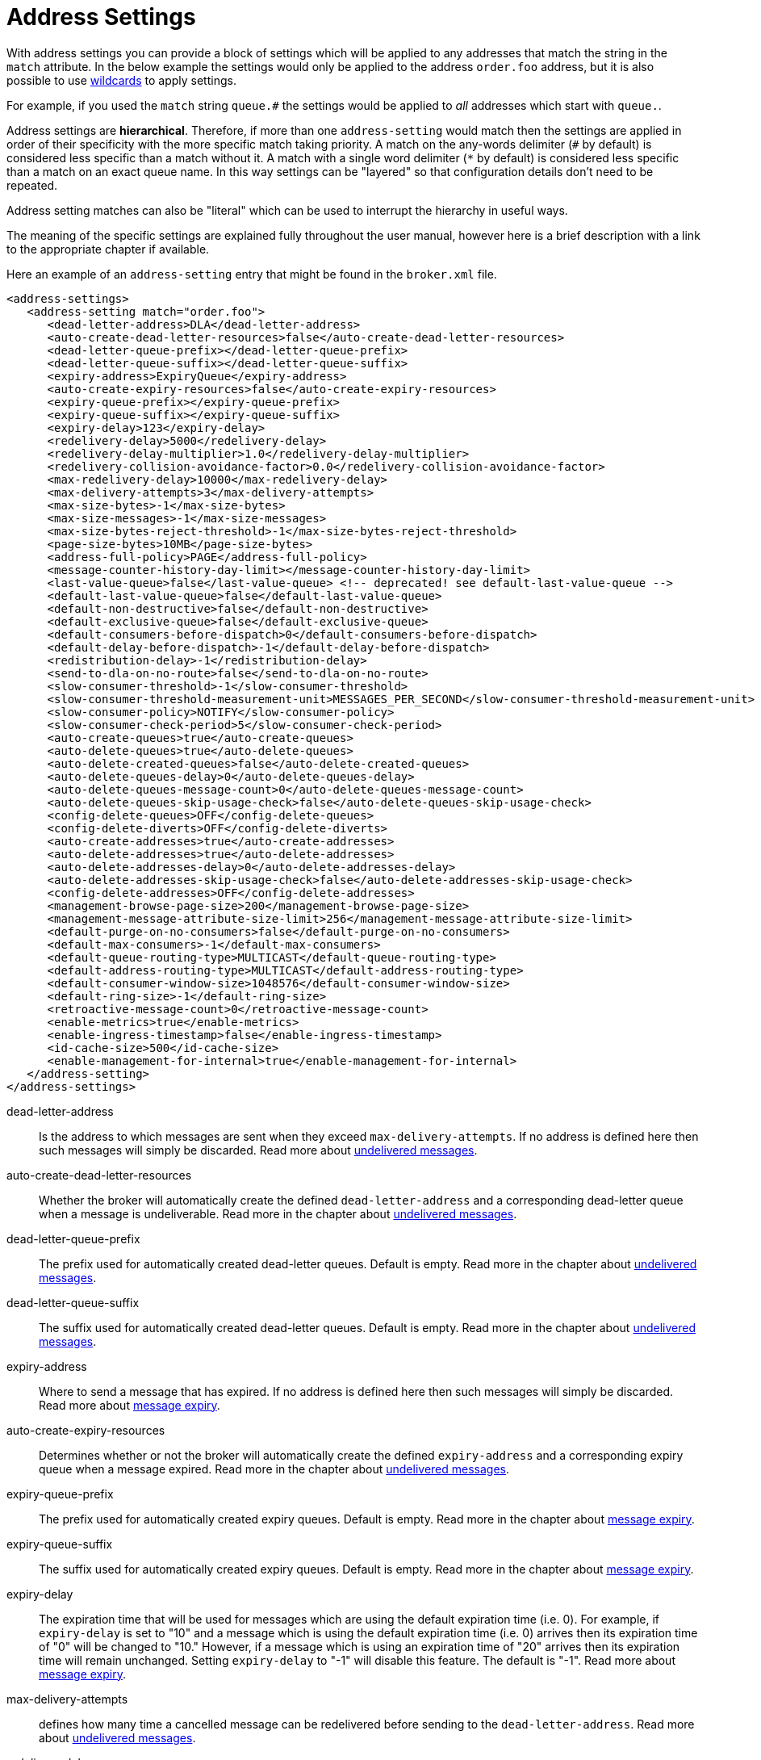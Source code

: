 = Address Settings
:idprefix:
:idseparator: -

With address settings you can provide a block of settings which will be applied to any addresses that match the string in the `match` attribute.
In the below example the settings would only be applied to the address `order.foo` address, but it is also possible to use xref:wildcard-syntax.adoc#wildcard-syntax[wildcards] to apply settings.

For example, if you used the `match` string `queue.#` the settings would be applied to _all_ addresses which start with `queue.`.

Address settings are *hierarchical*.
Therefore, if more than one `address-setting` would match then the settings are applied in order of their specificity with the more specific match taking priority.
A match on the any-words delimiter (`#` by default) is considered less specific than a match without it.
A match with a single word delimiter (`*` by default) is considered less specific than a match on an exact queue name.
In this way settings can be "layered" so that configuration details don't need to be repeated.

Address setting matches can also be "literal" which can be used to interrupt the hierarchy in useful ways.

The meaning of the specific settings are explained fully throughout the user manual, however here is a brief description with a link to the appropriate chapter if available.

Here an example of an `address-setting` entry that might be found in the `broker.xml` file.

[,xml]
----
<address-settings>
   <address-setting match="order.foo">
      <dead-letter-address>DLA</dead-letter-address>
      <auto-create-dead-letter-resources>false</auto-create-dead-letter-resources>
      <dead-letter-queue-prefix></dead-letter-queue-prefix>
      <dead-letter-queue-suffix></dead-letter-queue-suffix>
      <expiry-address>ExpiryQueue</expiry-address>
      <auto-create-expiry-resources>false</auto-create-expiry-resources>
      <expiry-queue-prefix></expiry-queue-prefix>
      <expiry-queue-suffix></expiry-queue-suffix>
      <expiry-delay>123</expiry-delay>
      <redelivery-delay>5000</redelivery-delay>
      <redelivery-delay-multiplier>1.0</redelivery-delay-multiplier>
      <redelivery-collision-avoidance-factor>0.0</redelivery-collision-avoidance-factor>
      <max-redelivery-delay>10000</max-redelivery-delay>
      <max-delivery-attempts>3</max-delivery-attempts>
      <max-size-bytes>-1</max-size-bytes>
      <max-size-messages>-1</max-size-messages>
      <max-size-bytes-reject-threshold>-1</max-size-bytes-reject-threshold>
      <page-size-bytes>10MB</page-size-bytes>
      <address-full-policy>PAGE</address-full-policy>
      <message-counter-history-day-limit></message-counter-history-day-limit>
      <last-value-queue>false</last-value-queue> <!-- deprecated! see default-last-value-queue -->
      <default-last-value-queue>false</default-last-value-queue>
      <default-non-destructive>false</default-non-destructive>
      <default-exclusive-queue>false</default-exclusive-queue>
      <default-consumers-before-dispatch>0</default-consumers-before-dispatch>
      <default-delay-before-dispatch>-1</default-delay-before-dispatch>
      <redistribution-delay>-1</redistribution-delay>
      <send-to-dla-on-no-route>false</send-to-dla-on-no-route>
      <slow-consumer-threshold>-1</slow-consumer-threshold>
      <slow-consumer-threshold-measurement-unit>MESSAGES_PER_SECOND</slow-consumer-threshold-measurement-unit>
      <slow-consumer-policy>NOTIFY</slow-consumer-policy>
      <slow-consumer-check-period>5</slow-consumer-check-period>
      <auto-create-queues>true</auto-create-queues>
      <auto-delete-queues>true</auto-delete-queues>
      <auto-delete-created-queues>false</auto-delete-created-queues>
      <auto-delete-queues-delay>0</auto-delete-queues-delay>
      <auto-delete-queues-message-count>0</auto-delete-queues-message-count>
      <auto-delete-queues-skip-usage-check>false</auto-delete-queues-skip-usage-check>
      <config-delete-queues>OFF</config-delete-queues>
      <config-delete-diverts>OFF</config-delete-diverts>
      <auto-create-addresses>true</auto-create-addresses>
      <auto-delete-addresses>true</auto-delete-addresses>
      <auto-delete-addresses-delay>0</auto-delete-addresses-delay>
      <auto-delete-addresses-skip-usage-check>false</auto-delete-addresses-skip-usage-check>
      <config-delete-addresses>OFF</config-delete-addresses>
      <management-browse-page-size>200</management-browse-page-size>
      <management-message-attribute-size-limit>256</management-message-attribute-size-limit>
      <default-purge-on-no-consumers>false</default-purge-on-no-consumers>
      <default-max-consumers>-1</default-max-consumers>
      <default-queue-routing-type>MULTICAST</default-queue-routing-type>
      <default-address-routing-type>MULTICAST</default-address-routing-type>
      <default-consumer-window-size>1048576</default-consumer-window-size>
      <default-ring-size>-1</default-ring-size>
      <retroactive-message-count>0</retroactive-message-count>
      <enable-metrics>true</enable-metrics>
      <enable-ingress-timestamp>false</enable-ingress-timestamp>
      <id-cache-size>500</id-cache-size>
      <enable-management-for-internal>true</enable-management-for-internal>
   </address-setting>
</address-settings>
----

dead-letter-address::
Is the address to which messages are sent when they exceed `max-delivery-attempts`.
If no address is defined here then such messages will simply be discarded.
Read more about xref:undelivered-messages.adoc#configuring-dead-letter-addresses[undelivered messages].

auto-create-dead-letter-resources::
Whether the broker will automatically create the defined `dead-letter-address` and a corresponding dead-letter queue when a message is undeliverable.
Read more in the chapter about xref:undelivered-messages.adoc#message-redelivery-and-undelivered-messages[undelivered messages].

dead-letter-queue-prefix::
The prefix used for automatically created dead-letter queues.
Default is empty.
Read more in the chapter about xref:undelivered-messages.adoc#message-redelivery-and-undelivered-messages[undelivered messages].

dead-letter-queue-suffix::
The suffix used for automatically created dead-letter queues.
Default is empty.
Read more in the chapter about xref:undelivered-messages.adoc#message-redelivery-and-undelivered-messages[undelivered messages].

expiry-address::
Where to send a message that has expired.
If no address is defined here then such messages will simply be discarded.
Read more about xref:message-expiry.adoc#configuring-expiry-addresses[message expiry].

auto-create-expiry-resources::
Determines whether or not the broker will automatically create the defined `expiry-address` and a corresponding expiry queue when a message expired.
Read more in the chapter about xref:undelivered-messages.adoc#message-redelivery-and-undelivered-messages[undelivered messages].

expiry-queue-prefix::
The prefix used for automatically created expiry queues.
Default is empty.
Read more in the chapter about xref:message-expiry.adoc#message-expiry[message expiry].

expiry-queue-suffix::
The suffix used for automatically created expiry queues.
Default is empty.
Read more in the chapter about xref:message-expiry.adoc#message-expiry[message expiry].

expiry-delay::
The expiration time that will be used for messages which are using the default expiration time (i.e. 0).
For example, if `expiry-delay` is set to "10" and a message which is using the default expiration time (i.e. 0) arrives then its expiration time of "0" will be changed to "10." However, if a message which is using an expiration time of "20" arrives then its expiration time will remain unchanged.
Setting `expiry-delay` to "-1" will disable this feature.
The default is "-1".
Read more about xref:message-expiry.adoc#configuring-expiry-addresses[message expiry].

max-delivery-attempts::
defines how many time a cancelled message can be redelivered before sending to the `dead-letter-address`.
Read more about xref:undelivered-messages.adoc#configuring-dead-letter-addresses[undelivered messages].

redelivery-delay::
defines how long to wait before attempting redelivery of a cancelled message.
Default is `0`.
Read more about xref:undelivered-messages.adoc#configuring-delayed-redelivery[undelivered messages].

redelivery-delay-multiplier::
The number by which the `redelivery-delay` will be multiplied on each subsequent redelivery attempt.
Default is `1.0`.
Read more about xref:undelivered-messages.adoc#configuring-delayed-redelivery[undelivered messages].

redelivery-collision-avoidance-factor::
defines an additional factor used to calculate an adjustment to the `redelivery-delay` (up or down).
Default is `0.0`.
Valid values are between 0.0 and 1.0.
Read more about xref:undelivered-messages.adoc#configuring-delayed-redelivery[undelivered messages].

max-size-bytes::
max-size-messages::
page-size-bytes::
max-read-page-messages::
max-read-page-bytes::
All these are used to configure paging on an address.
This is explained in the xref:paging.adoc#configuration[paging documentation].

max-size-bytes-reject-threshold::
is used with the address full `BLOCK` policy, the maximum size (in bytes) an address can reach before messages start getting rejected.
Works in combination with `max-size-bytes` *for AMQP clients only*.
Default is `-1` (i.e. no limit).

address-full-policy::
This attribute can have one of the following values: `PAGE`, `DROP`, `FAIL` or `BLOCK` and determines what happens when an address where `max-size-bytes` is specified becomes full.
The default value is `PAGE`.
If the value is `PAGE` then further messages will be paged to disk.
If the value is `DROP` then further messages will be silently dropped.
If the value is `FAIL` then further messages will be dropped and an exception will be thrown on the client-side.
If the value is `BLOCK` then client message producers will block when they try and send further messages.
See the xref:flow-control.adoc#flow-control[Flow Control] and xref:paging.adoc#paging[Paging] chapters for more info.

message-counter-history-day-limit::
is the number of days to keep message counter history for this address assuming that `message-counter-enabled` is `true`.
Default is `0`.

default-last-value-queue::
Whether a queue only uses last values or not.
Default is `false`.
This value can be overridden at the queue level using the `last-value` boolean.
Read more about xref:last-value-queues.adoc#last-value-queues[last value queues].

default-exclusive-queue::
Whether a queue will serve only a single consumer.
Default is `false`.
This value can be overridden at the queue level using the `exclusive` boolean.
Read more about xref:exclusive-queues.adoc#exclusive-queues[exclusive queues].

default-consumers-before-dispatch::
The number of consumers needed on a queue bound to the matching address before messages will be dispatched to those consumers.
Default is `0`.
This value can be overridden at the queue level using the `consumers-before-dispatch` boolean.
This behavior can be tuned using `delay-before-dispatch` on the queue itself or by using the `default-delay-before-dispatch` address-setting.

default-delay-before-dispatch::
The number of milliseconds the broker will wait for the configured number of consumers to connect to the matching queue before it will begin to dispatch messages.
Default is `-1` (wait forever).

redistribution-delay::
How long to wait when the last consumer is closed on a queue before redistributing any messages.
Default is `-1`.
Read more about xref:clusters.adoc#message-redistribution[clusters].

send-to-dla-on-no-route::
If a message is sent to an address, but the server does not route it to any queues (e.g. there might be no queues bound to that address, or none of the queues have filters that match) then normally that message would be discarded.
However, if this parameter is `true` then such a message will instead be sent to the `dead-letter-address` (DLA) for that address, if it exists.
Default is `false`.

slow-consumer-threshold::
The minimum rate of message consumption allowed before a consumer is considered "slow."
Measured in units specified by the slow-consumer-threshold-measurement-unit configuration option.
Default is `-1`  (i.e. disabled); any other value must be greater than 0 to ensure a queue has messages, and it is the actual consumer that is slow.
A value of 0 will allow a consumer with no messages pending to be considered slow.
Read more about xref:slow-consumers.adoc#detecting-slow-consumers[slow consumers].

slow-consumer-threshold-measurement-unit::
The units used to measure the  slow-consumer-threshold.
Valid options are:
+
* MESSAGES_PER_SECOND
* MESSAGES_PER_MINUTE
* MESSAGES_PER_HOUR
* MESSAGES_PER_DAY

+
If no unit is specified the default MESSAGES_PER_SECOND will be used.
Read more about xref:slow-consumers.adoc#detecting-slow-consumers[slow consumers].

slow-consumer-policy::
What should happen when a slow consumer is detected.
`KILL` will kill the consumer's connection (which will obviously impact any other client threads using that same connection).
`NOTIFY` will send a CONSUMER_SLOW management notification which an application could receive and take action with.
Read more about xref:slow-consumers.adoc#detecting-slow-consumers[slow consumers].

slow-consumer-check-period::
How often to check for slow consumers on a particular queue.
Measured in _seconds_.
Default is `5`.
+
NOTE: This should be at least 2x the maximum time it takes a consumer to process 1 message.
For example, if the `slow-consumer-threshold` is set to 1 and the `slow-consumer-threshold-measurement-unit` is set to `MESSAGES_PER_MINUTE` then this should be set to at least 2 x 60s i.e. 120s.
Read more about xref:slow-consumers.adoc#detecting-slow-consumers[slow consumers].

auto-create-queues::
Whether or not the broker should automatically create a queue when a message is sent or a consumer tries to connect to a queue whose name fits the address `match`.
Queues which are auto-created are durable, non-temporary, and non-transient.
Default is `true`.
+
NOTE: automatic queue creation does _not_ work for the core client.
The core API is a low-level API and is not meant to have such automation.

auto-delete-queues::
Whether or not the broker should automatically delete auto-created queues when they have both 0 consumers and the message count is  less than or equal to `auto-delete-queues-message-count`.
Default is `true`.

auto-delete-created-queues::
Whether or not the broker should automatically delete created queues when they have both 0 consumers and the message count is  less than or equal to `auto-delete-queues-message-count`.
Default is `false`.

auto-delete-queues-delay::
How long to wait (in milliseconds) before deleting auto-created queues after the queue has 0 consumers and the message count is  less than or equal to `auto-delete-queues-message-count`.
Default is `0` (delete immediately).
The broker's `address-queue-scan-period` controls how often (in milliseconds) queues are scanned for potential deletion.
Use `-1` to disable scanning.
The default scan value is `30000`.

auto-delete-queues-message-count::
The message count that the queue must be  less than or equal to before deleting auto-created queues.
To disable message count check `-1` can be set.
Default is `0` (empty queue).

auto-delete-queues-skip-usage-check::
A queue will only be auto-deleted by  default if it has actually been "used." A queue is considered "used" if any messages have been sent to it or any consumers have connected to it during its life.
However, there are use-cases where it's useful to skip this check.
When set to `true` it is *imperative* to also set `auto-delete-queues-delay` to a value greater than `0` otherwise queues may be deleted almost immediately after being created.
In this case the queue will be deleted based on when it was created rather then when it was last "used." Default is `false`.
+
NOTE: the above auto-delete address settings can also be configured  individually at the queue level when a client auto creates the queue.
+
For Core API it is exposed in createQueue methods.
+
For Core JMS you can set it using the destination queue attributes `my.destination?auto-delete=true&auto-delete-delay=120000&auto-delete-message-count=-1`

config-delete-queues::
How the broker should handle queues deleted on config reload, by delete policy: `OFF` or `FORCE`.
Default is `OFF`.
Read more about xref:config-reload.adoc#configuration-reload[configuration reload].

config-delete-diverts::
How the broker should handle diverts deleted on config reload, by delete policy: `OFF` or `FORCE`.
Default is `OFF`.
Read more about xref:config-reload.adoc#configuration-reload[configuration reload].

auto-create-addresses::
Whether or not the broker should automatically create an address when a message is sent to or a consumer tries to consume from a queue which is mapped to an address whose name fits the address `match`.
Default is `true`.
+
NOTE: automatic address creation does _not_ work for the core client.
The core API is a low-level API and is not meant to have such automation.

auto-delete-addresses::
Whether or not the broker should automatically delete auto-created addresses once the address no longer has any queues.
Default is `true`.

auto-delete-addresses-delay::
How long to wait (in milliseconds) before deleting auto-created addresses after they no longer have any queues.
Default is `0` (delete immediately).
The broker's `address-queue-scan-period` controls how often (in milliseconds) addresses are scanned for potential deletion.
Use `-1` to disable scanning.
The default scan value is `30000`.

auto-delete-addresses-skip-usage-check::
An address will only be auto-deleted by default if it has actually been "used." An address is considered "used" if any queues have been created on it during its life.
However, there are use-cases where it's useful to skip this check.
When set to `true` it is *imperative* to also set `auto-delete-addresses-delay` to a value greater than `0` otherwise addresses may be deleted almost immediately after being created.
In this case the address will be deleted based on when it was created rather then when it was last "used." Default is `false`.

config-delete-addresses::
How the broker should handle addresses deleted on config reload, by delete policy: `OFF` or `FORCE`.
Default is `OFF`.
Read more about xref:config-reload.adoc#configuration-reload[configuration reload].

management-browse-page-size::
is the number of messages a management resource can browse.
This is relevant for the `browse, list and count-with-filter` management methods exposed on the queue control.
Default is `200`.

management-message-attribute-size-limit::
is the number of bytes collected from the message for browse.
This is relevant for the `browse and list` management methods exposed on the queue control.
Message attributes longer than this value appear truncated.
Default is `256`.
Use `-1` to switch this limit off.
Note that memory needs to be allocated for all messages that are visible at a given moment.
Setting this value too high may impact the browser stability due to the large amount of memory that may be required to browse through many messages.

default-purge-on-no-consumers::
defines a queue's default `purge-on-no-consumers` setting if none is provided on the queue itself.
Default is `false`.
This value can be overridden at the queue level using the `purge-on-no-consumers` boolean.
Read more about xref:address-model.adoc#non-durable-subscription-queue[this functionality].

default-max-consumers::
defines a queue's default `max-consumers` setting if none is provided on the  queue itself.
Default is `-1` (i.e. no limit).
This value can be overridden at the queue level using the `max-consumers` boolean.
Read more about xref:address-model.adoc#shared-durable-subscription-queue-using-max-consumers[this functionality].

default-queue-routing-type::
The routing-type for an auto-created queue if the broker is unable to determine the routing-type based on the client and/or protocol semantics.
Default is `MULTICAST`.
Read more about xref:address-model.adoc#routing-type[routing types].

default-address-routing-type::
The routing-type for an auto-created address if the broker is unable to determine the routing-type based on the client and/or protocol semantics.
Default is `MULTICAST`.
Read more about xref:address-model.adoc#routing-type[routing types].

default-consumer-window-size::
The default `consumerWindowSize` value  for a `CORE` protocol consumer, if not defined the default will be set to  1 MiB (1024 * 1024 bytes).
The consumer will use this value as the window size if the value is not set on the client.
Read more about xref:flow-control.adoc#flow-control[flow control].

default-ring-size::
The default `ring-size` value for any matching queue which doesn't have `ring-size` explicitly defined.
If not defined the default will be set to -1.
Read more about xref:ring-queues.adoc#ring-queue[ring queues].

retroactive-message-count::
The number of messages to preserve for future queues created on the matching address.
Defaults to 0.
Read more about xref:retroactive-addresses.adoc#retroactive-addresses[retroactive addresses].

enable-metrics::
determines whether or not metrics will be published to any configured metrics plugin for the matching address.
Default is `true`.
Read more about xref:metrics.adoc#metrics[metrics].

enable-ingress-timestamp::
determines whether or not the broker will add its time  to messages sent to the matching address.
When `true` the exact behavior will  depend on the specific protocol in use.
For AMQP messages the broker will add a `long` _message annotation_ named `x-opt-ingress-time`.
For core messages (used by the core and OpenWire protocols) the broker will add a long property named `_AMQ_INGRESS_TIMESTAMP`.
For STOMP messages the broker will add a frame header  named `ingress-timestamp`.
The value will be the number of milliseconds since the https://en.wikipedia.org/wiki/Unix_time[epoch].
Default is `false`.

id-cache-size::
defines the maximum size of the duplicate ID cache for an address, as each address has it's own cache
that helps to detect and prevent the processing of duplicate messages based on their unique identification.
By default, the `id-cache-size` setting inherits from the global `id-cache-size`, with a default of `20000`
elements if not explicitly configured. Read more about xref:duplicate-detection.adoc#configuring-the-duplicate-id-cache[duplicate id cache sizes].

enable-management-for-internal::
Whether to enable management operations for internal addresses and queues.
If `false` then matching addresses and queues will, for example, not show up on the web console.
Default is `true`.

## Literal Matches

A _literal_ match is a match that contains wildcards but should be applied _without regard_ to those wildcards. In other words, the wildcards should be ignored and the address settings should only be applied to the literal (i.e. exact) match.

This can be useful when an application uses a xref:wildcard-routing.adoc[wildcard address]. For example, if an application creates a multicast queue on the address `orders.#` and that queue needs a different configuration than other matching addresses like `orders.retail` and `orders.wholesale`. Generally speaking this kind of use-case is rare, but wildcard addresses are often used by MQTT clients, and this kind of configuration flexiblity is useful.

### Configuring a Literal Match

If you want to configure a literal match the first thing to do is to configure the `literal-match-markers` parameter in `broker.xml`. This defines the beginning and ending characters used to mark the literal match, e.g.:

[,xml]
----
<core>
   ...
   <literal-match-markers>()</literal-match-markers>
   ...
</core>
----

By default, no value is defined for `literal-match-markers` which means that literal matches are disabled by default. The value must be only 2 characters.

Once `literal-match-markers` is defined you can then use those markers in the `match` of the address setting, e.g.

[,xml]
----
<address-settings>
   <address-setting match="(orders.#)">
      <enable-metrics>true</enable-metrics>
   </address-setting>
   <address-setting match="orders.#">
      <enable-metrics>false</enable-metrics>
   </address-setting>
</address-settings>
----
Using these settings metrics will be enabled on the address `orders.#` and any queues bound directly on that address, but metrics will _not_ be enabled for other matching addresses like `orders.retail` or `orders.wholesale` and any queues bound to those addresses.